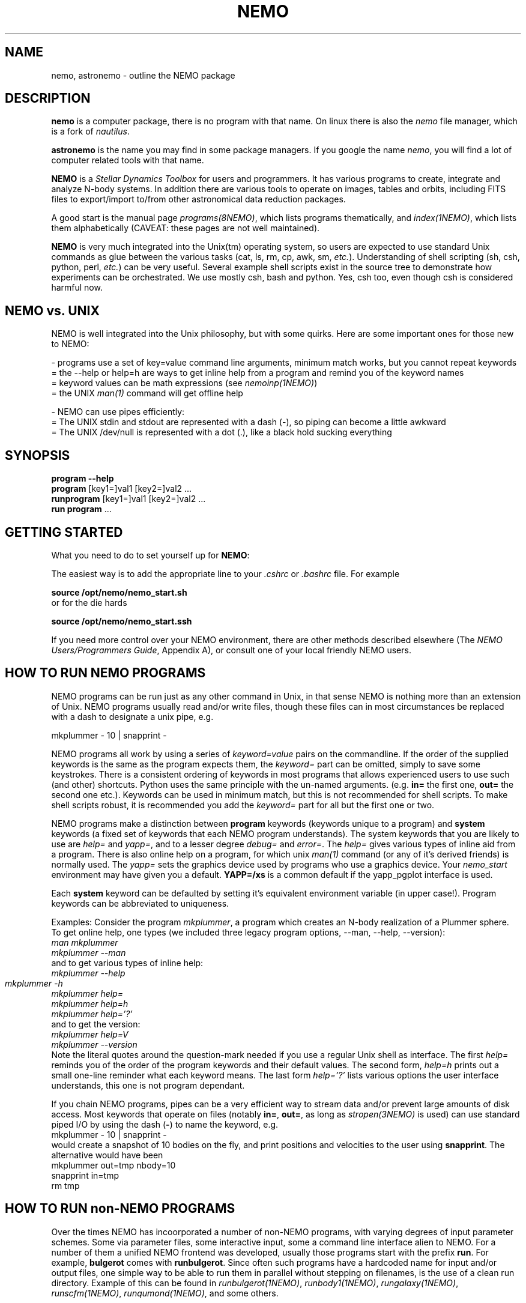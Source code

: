 .TH NEMO 1NEMO "26 December 2020"
.SH NAME
nemo, astronemo \- outline the NEMO package
.SH DESCRIPTION
\fBnemo\fP is a computer package, there is no program with that name. On linux
there is also the \fInemo\fP file manager, which is a fork of \fInautilus\fP.
.PP
\fBastronemo\fP is the name you may find in some package managers. If you google the name
\fInemo\fP, you will find a lot of computer related tools with that name.
.PP
\fBNEMO\fP is a \fIStellar Dynamics Toolbox\fP for users and
programmers. It has various
programs to create, integrate and analyze N-body systems. In addition
there are various tools to operate on images, tables and orbits,
including FITS files to export/import to/from other astronomical
data reduction packages.
.PP
A good start is the manual page \fIprograms(8NEMO)\fP, which lists
programs thematically, and \fIindex(1NEMO)\fP, which lists them 
alphabetically (CAVEAT: these pages are not well maintained).
.PP
\fBNEMO\fP is very much integrated into the Unix(tm) operating system,
so users are expected to use standard Unix commands as glue
between the various tasks (cat, ls, rm, cp, awk, sm, \fIetc.\fP).
Understanding of shell scripting (sh, csh, python, perl, \fIetc.\fP) can be
very useful. Several example shell scripts exist in the source tree
to demonstrate how experiments can be orchestrated. We use
mostly csh, bash and python. Yes, csh too, even though csh is considered
harmful now.

.SH NEMO vs. UNIX
NEMO is well integrated into the Unix philosophy, but with some quirks. Here are some important ones
for those new to NEMO:

.nf

- programs use a set of key=value command line arguments, minimum match works, but you cannot repeat keywords
    = the --help or help=h are ways to get inline help from a program and remind you of the keyword names
    = keyword values can be math expressions (see \fInemoinp(1NEMO)\fP)
    = the UNIX \fIman(1)\fP command will get offline help

- NEMO can use pipes efficiently:
    = The UNIX stdin and stdout are represented with a dash (-), so piping can become a little awkward
    = The UNIX /dev/null is represented with a dot (.), like a black hold sucking everything
.fi

.SH SYNOPSIS
.nf
\fBprogram --help\fP
\fBprogram\fP [key1=]val1 [key2=]val2 .\!.\!.
\fBrunprogram\fP [key1=]val1 [key2=]val2 .\!.\!.
\fBrun program\fP ...
.fi

.SH GETTING STARTED
What you need to do to set yourself up for \fBNEMO\fP:
.PP
The easiest way is to add the appropriate line to your \fI.cshrc\fP or
\fI.bashrc\fP file. For example
.nf

        \fBsource /opt/nemo/nemo_start.sh\fP
	
or for the die hards

        \fBsource /opt/nemo/nemo_start.ssh\fP
.fi
.PP
If you need more control over your NEMO environment, there are other methods
described elsewhere (The \fINEMO Users/Programmers Guide\fP, Appendix A),
or consult one of your local friendly NEMO users.
.SH HOW TO RUN NEMO PROGRAMS
NEMO programs can be run just as any other command in Unix, in that sense
NEMO is nothing more than an extension of Unix. NEMO programs usually
read and/or write files, though these files can in most circumstances
be replaced with a dash to designate a unix pipe, e.g.
.nf

     mkplummer - 10 | snapprint -
.fi
.PP
NEMO programs all work by using a series of \fIkeyword=value\fP pairs
on the commandline.
If the order of the supplied keywords is the same as the
program expects them, the \fIkeyword=\fP part can be omitted, simply to save
some keystrokes.  There is a consistent ordering of keywords in most programs
that allows experienced users to use such (and other) shortcuts. Python uses
the same principle with the un-named arguments.
(e.g. \fBin=\fP the first one, \fBout=\fP the second one etc.). Keywords
can be used in minimum match, but this is not recommended for shell
scripts. To make shell scripts robust, it is recommended you add the \fIkeyword=\fP
part for all but the first one or two.
.PP
NEMO programs make a distinction between
\fBprogram\fP keywords (keywords unique to a program) and \fBsystem\fP 
keywords (a
fixed set of keywords that each NEMO program understands).  The system
keywords that you are likely to
use are \fI help=\fP and \fIyapp=\fP, and to a lesser degree 
\fIdebug=\fP and \fIerror=\fP.  The \fIhelp=\fP gives various types of 
inline aid from a program. There is also online help on a 
program, for which unix \fIman(1)\fP command (or any of it's derived friends)
is normally used. The \fIyapp=\fP sets the graphics device used by
programs who use a graphics device. Your \fInemo_start\fP
environment may have given you a default. \fBYAPP=/xs\fP is a common default
if the yapp_pgplot interface is used.
.PP
Each \fBsystem\fP keyword can be defaulted by setting it's equivalent
environment variable (in upper case!). Program keywords can be
abbreviated to uniqueness.
.PP
Examples: Consider the program \fImkplummer\fP, a program which creates
an N-body realization of a Plummer sphere.
To get online help, one types (we included three legacy program options,
--man, --help, --version):
.nf
        \fIman mkplummer\fP
        \fPmkplummer --man\fP
.fi
and to get various types of inline help:
.nf
        \fImkplummer --help\fP
        \fImkplummer -h\fP		
        \fImkplummer help=\fP
        \fImkplummer help=h\fP
        \fImkplummer help='?'\fP
.fi
and to get the version:
.nf
        \fImkplummer help=V\fP
        \fImkplummer --version\fP
.fi
Note the literal quotes around the question-mark needed if you use
a regular Unix shell as interface.
The first \fIhelp=\fP reminds you of the order of the
program keywords and their default values. The second form, \fIhelp=h\fP
prints out a small one-line reminder what each keyword means. The last
form \fIhelp='?'\fP lists various options the user interface understands,
this one is not program dependant.
.PP
If you chain NEMO programs, pipes can be a very efficient way to stream
data and/or prevent large amounts of disk access. Most keywords that operate 
on files (notably \fBin=\fP, \fBout=\fP, as long as
\fIstropen(3NEMO)\fP is used) can use standard piped I/O by using
the dash (\fB-\fP) to name the keyword, e.g.
.nf
    mkplummer - 10 | snapprint -
.fi
would create a snapshot of 10 bodies on the fly, and print
positions and velocities to the user using \fBsnapprint\fP.
The alternative would have been
.nf
    mkplummer out=tmp nbody=10
    snapprint in=tmp
    rm tmp
.fi
.SH HOW TO RUN non-NEMO PROGRAMS
Over the times NEMO has incoorporated a number of non-NEMO programs,
with varying degrees of input parameter schemes. Some via
parameter files, some interactive input, some a command line interface
alien to NEMO. For a number of
them a unified NEMO frontend was developed, usually those programs start
with the prefix \fBrun\fP. For example, \fBbulgerot\fP comes with
\fBrunbulgerot\fP. Since often such programs have a hardcoded name
for input and/or output files, one simple way to be able to run 
them in parallel without stepping on filenames, is the use of
a clean run directory.  Example of this can be found
in 
\fIrunbulgerot(1NEMO)\fP,
\fIrunbody1(1NEMO)\fP,
\fIrungalaxy(1NEMO)\fP,
\fIrunscfm(1NEMO)\fP,
\fIrunqumond(1NEMO)\fP,
and some others.
.PP
You will find a few common user keywords for this:
\fBoutdir=\fP is always a required keyword, and needs to
be a non-existing directory in which the data is written.
For some programs there is an \fBexe=\fP keyword, in order to
change the name of the non-NEMO program to be run. This is always
assumed to be in the standard Unix search path ($PATH).
.PP
Although these run* programs use a fairly common method to run
the non-NEMO programs, they have not all been unified
as is proposed in \fIrun(3NEMO)\fP.
.SH PROGRAMMING
You may need to do some sherlocking here.
You have probably seen the configure.ac and makedefs file.
The $NEMOLIB/makedefs is the active file.  The \fImknemo(8NEMO)\fP
will help you (re)compile programs, though
\fIbake(8NEMO)\fP can do a better job in a local directory.
.SH SEE ALSO
index(1NEMO), programs(8NEMO), tricks(8NEMO), mkplummer(1NEMO), files(8NEMO),
nemoinp(1NEMO), stropen(3NEMO), getparam(3NEMO), run(1NEMO), run(3NEMO), mknemo(8NEMO),
pipestatus(l)
.SH AUTHOR
Peter Teuben
.SH FURTHER INFORMATION
The \fINEMO Users/Programmers Guide\fP contains most of
the information you need to get down to the guts of the system.
.PP
Various \fIman(1NEMO)\fP pages explain programs(1), subroutine libraries(3)
file formats(5) and system management(8).
.PP
NEMO homepage \fIhttp://www.astro.umd.edu/nemo\fP and github page \fIhttps://github.com/teuben/nemo\fP.
.SH BUGS
Since programs are being modified, and extended fairly regularly, 
manual pages for related programs do not always know about these
changes if they should. Keeping good cross references in the manual
pages might help. However, the \fBhelp=\fP description should always
be up to date, since it is derived from the code itself.
